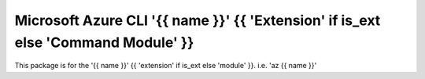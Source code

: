Microsoft Azure CLI '{{ name }}' {{ 'Extension' if is_ext else 'Command Module' }}
==========================================

This package is for the '{{ name }}' {{ 'extension' if is_ext else 'module' }}.
i.e. 'az {{ name }}'
